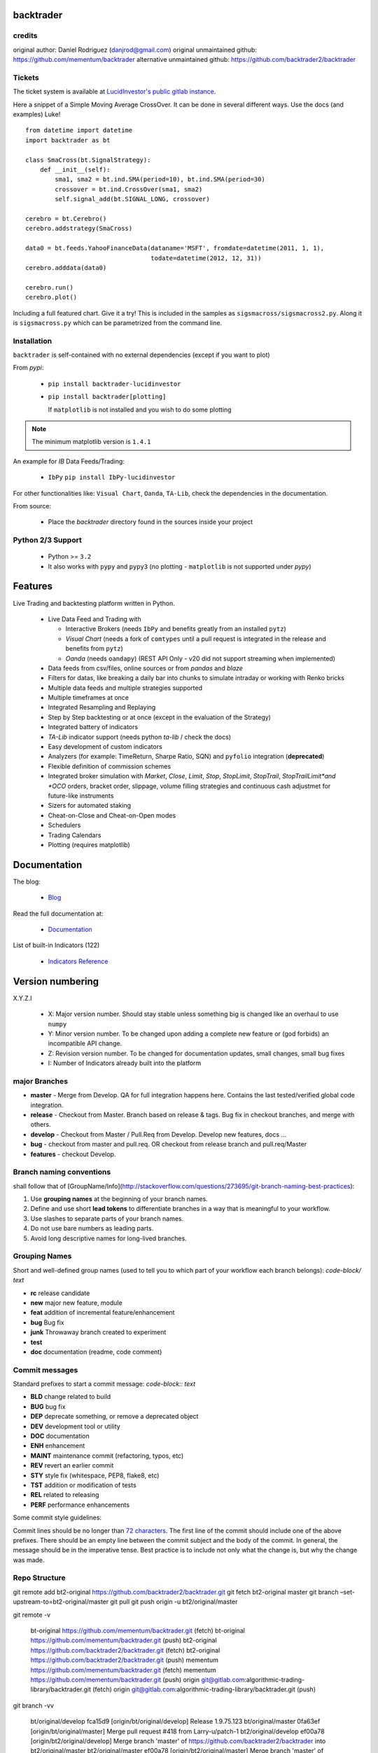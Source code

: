 backtrader
**********

credits
#######

original author: Daniel Rodriguez (danjrod@gmail.com)
original unmaintained github: https://github.com/mementum/backtrader
alternative unmaintained github: https://github.com/backtrader2/backtrader

Tickets
#######

The ticket system is available at `LucidInvestor's public gitlab instance <https://gitlab.com/algorithmic-trading-library/backtrader/-/issues>`_.

Here a snippet of a Simple Moving Average CrossOver. It can be done in several
different ways. Use the docs (and examples) Luke!
::

  from datetime import datetime
  import backtrader as bt

  class SmaCross(bt.SignalStrategy):
      def __init__(self):
          sma1, sma2 = bt.ind.SMA(period=10), bt.ind.SMA(period=30)
          crossover = bt.ind.CrossOver(sma1, sma2)
          self.signal_add(bt.SIGNAL_LONG, crossover)

  cerebro = bt.Cerebro()
  cerebro.addstrategy(SmaCross)

  data0 = bt.feeds.YahooFinanceData(dataname='MSFT', fromdate=datetime(2011, 1, 1),
                                    todate=datetime(2012, 12, 31))
  cerebro.adddata(data0)

  cerebro.run()
  cerebro.plot()

Including a full featured chart. Give it a try! This is included in the samples
as ``sigsmacross/sigsmacross2.py``. Along it is ``sigsmacross.py`` which can be
parametrized from the command line.

Installation
############

``backtrader`` is self-contained with no external dependencies (except if you
want to plot)

From *pypi*:

  - ``pip install backtrader-lucidinvestor``

  - ``pip install backtrader[plotting]``

    If ``matplotlib`` is not installed and you wish to do some plotting

.. note:: The minimum matplotlib version is ``1.4.1``

An example for *IB* Data Feeds/Trading:

  - ``IbPy`` ``pip install IbPy-lucidinvestor``

For other functionalities like: ``Visual Chart``, ``Oanda``, ``TA-Lib``, check
the dependencies in the documentation.

From source:

  - Place the *backtrader* directory found in the sources inside your project

Python 2/3 Support
##################

  - Python >= ``3.2``

  - It also works with ``pypy`` and ``pypy3`` (no plotting - ``matplotlib`` is
    not supported under *pypy*)

Features
********

Live Trading and backtesting platform written in Python.

  - Live Data Feed and Trading with

    - Interactive Brokers (needs ``IbPy`` and benefits greatly from an
      installed ``pytz``)
    - *Visual Chart* (needs a fork of ``comtypes`` until a pull request is
      integrated in the release and benefits from ``pytz``)
    - *Oanda* (needs ``oandapy``) (REST API Only - v20 did not support
      streaming when implemented)

  - Data feeds from csv/files, online sources or from *pandas* and *blaze*
  - Filters for datas, like breaking a daily bar into chunks to simulate
    intraday or working with Renko bricks
  - Multiple data feeds and multiple strategies supported
  - Multiple timeframes at once
  - Integrated Resampling and Replaying
  - Step by Step backtesting or at once (except in the evaluation of the Strategy)
  - Integrated battery of indicators
  - *TA-Lib* indicator support (needs python *ta-lib* / check the docs)
  - Easy development of custom indicators
  - Analyzers (for example: TimeReturn, Sharpe Ratio, SQN) and ``pyfolio``
    integration (**deprecated**)
  - Flexible definition of commission schemes
  - Integrated broker simulation with *Market*, *Close*, *Limit*, *Stop*,
    *StopLimit*, *StopTrail*, *StopTrailLimit*and *OCO* orders, bracket order,
    slippage, volume filling strategies and continuous cash adjustmet for
    future-like instruments
  - Sizers for automated staking
  - Cheat-on-Close and Cheat-on-Open modes
  - Schedulers
  - Trading Calendars
  - Plotting (requires matplotlib)

Documentation
*************

The blog:

  - `Blog <http://www.backtrader.com/blog>`_

Read the full documentation at:

  - `Documentation <http://www.backtrader.com/docu>`_

List of built-in Indicators (122)

  - `Indicators Reference <http://www.backtrader.com/docu/indautoref.html>`_

Version numbering
*****************

X.Y.Z.I

  - X: Major version number. Should stay stable unless something big is changed
    like an overhaul to use ``numpy``
  - Y: Minor version number. To be changed upon adding a complete new feature or
    (god forbids) an incompatible API change.
  - Z: Revision version number. To be changed for documentation updates, small
    changes, small bug fixes
  - I: Number of Indicators already built into the platform

major Branches
##############

* **master**  - Merge from Develop. QA for full integration happens here.
  Contains the last tested/verified global code integration.
* **release** - Checkout from Master. Branch based on release & tags. Bug fix in checkout branches,
  and merge with others.
* **develop** - Checkout from Master / Pull.Req from Develop. Develop new features, docs ...
* **bug** - checkout from master and pull.req. OR checkout from release branch and pull.req/Master
* **features** -  checkout Develop.

Branch naming conventions
#########################

shall follow that of [GroupName/Info](http://stackoverflow.com/questions/273695/git-branch-naming-best-practices):

1. Use **grouping names** at the beginning of your branch names.
2. Define and use short **lead tokens** to differentiate branches in a way that is meaningful to your workflow.
3. Use slashes to separate parts of your branch names.
4. Do not use bare numbers as leading parts.
5. Avoid long descriptive names for long-lived branches.

Grouping Names
##############

Short and well-defined group names (used to tell you to which part of your workflow each branch belongs):
`code-block/ text`

- **rc** release candidate
- **new** major new feature, module
- **feat** addition of incremental feature/enhancement
- **bug** Bug fix
- **junk** Throwaway branch created to experiment
- **test**
- **doc** documentation (readme, code comment)

Commit messages
###############

Standard prefixes to start a commit message: `code-block:: text`

-   **BLD** change related to build
-   **BUG** bug fix
-   **DEP** deprecate something, or remove a deprecated object
-   **DEV** development tool or utility
-   **DOC** documentation
-   **ENH** enhancement
-   **MAINT** maintenance commit (refactoring, typos, etc)
-   **REV** revert an earlier commit
-   **STY** style fix (whitespace, PEP8, flake8, etc)
-   **TST** addition or modification of tests
-   **REL** related to releasing
-   **PERF** performance enhancements


Some commit style guidelines:

Commit lines should be no longer than `72 characters`__. The first line of the commit should include one of the above prefixes. There should be an empty line between the commit subject and the body of the commit. In general, the message should be in the imperative tense. Best practice is to include not only what the change is, but why the change was made.

__ https://git-scm.com/book/en/v2/Distributed-Git-Contributing-to-a-Project


Repo Structure
##############

git remote add bt2-original https://github.com/backtrader2/backtrader.git
git fetch bt2-original master
git branch –set-upstream-to=bt2-original/master
git pull
git push origin -u bt2/original/master

git remote -v


    bt-original     https://github.com/mementum/backtrader.git (fetch)
    bt-original     https://github.com/mementum/backtrader.git (push)
    bt2-original    https://github.com/backtrader2/backtrader.git (fetch)
    bt2-original    https://github.com/backtrader2/backtrader.git (push)
    mementum        https://github.com/mementum/backtrader.git (fetch)
    mementum        https://github.com/mementum/backtrader.git (push)
    origin  git@gitlab.com:algorithmic-trading-library/backtrader.git (fetch)
    origin  git@gitlab.com:algorithmic-trading-library/backtrader.git (push)


git branch -vv

      bt/original/develop  fca15d9 [origin/bt/original/develop] Release 1.9.75.123
      bt/original/master   0fa63ef [origin/bt/original/master] Merge pull request #418 from Larry-u/patch-1
      bt2/original/develop ef00a78 [origin/bt2/original/develop] Merge branch 'master' of https://github.com/backtrader2/backtrader into bt2/original/master
      bt2/original/master  ef00a78 [origin/bt2/original/master] Merge branch 'master' of https://github.com/backtrader2/backtrader into bt2/original/master
      develop              9f843b0 MAINT: making things cleaner for testing bid/ask.
      development          9f843b0 [origin/development: gone] MAINT: making things cleaner for testing bid/ask.
      feat/ib/bidask       dcb4c1a Release 1.9.74.123
      feat/ib/rt-bidask    7b366cd [origin/feat/ib/rt-bidask] FEAT: bid/ask stream. on and off. tested live.
      master               9f843b0 [origin/master] MAINT: making things cleaner for testing bid/ask.

Fetching all remote branches
############################

    for abranch in $(git branch -a | grep -v HEAD | grep remotes | sed "s/remotes\/origin\///g"); do git checkout $abranch ; done


